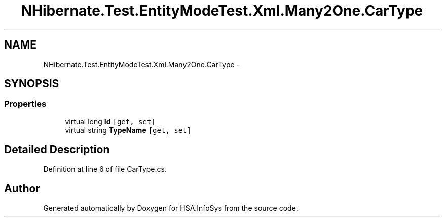.TH "NHibernate.Test.EntityModeTest.Xml.Many2One.CarType" 3 "Fri Jul 5 2013" "Version 1.0" "HSA.InfoSys" \" -*- nroff -*-
.ad l
.nh
.SH NAME
NHibernate.Test.EntityModeTest.Xml.Many2One.CarType \- 
.SH SYNOPSIS
.br
.PP
.SS "Properties"

.in +1c
.ti -1c
.RI "virtual long \fBId\fP\fC [get, set]\fP"
.br
.ti -1c
.RI "virtual string \fBTypeName\fP\fC [get, set]\fP"
.br
.in -1c
.SH "Detailed Description"
.PP 
Definition at line 6 of file CarType\&.cs\&.

.SH "Author"
.PP 
Generated automatically by Doxygen for HSA\&.InfoSys from the source code\&.
